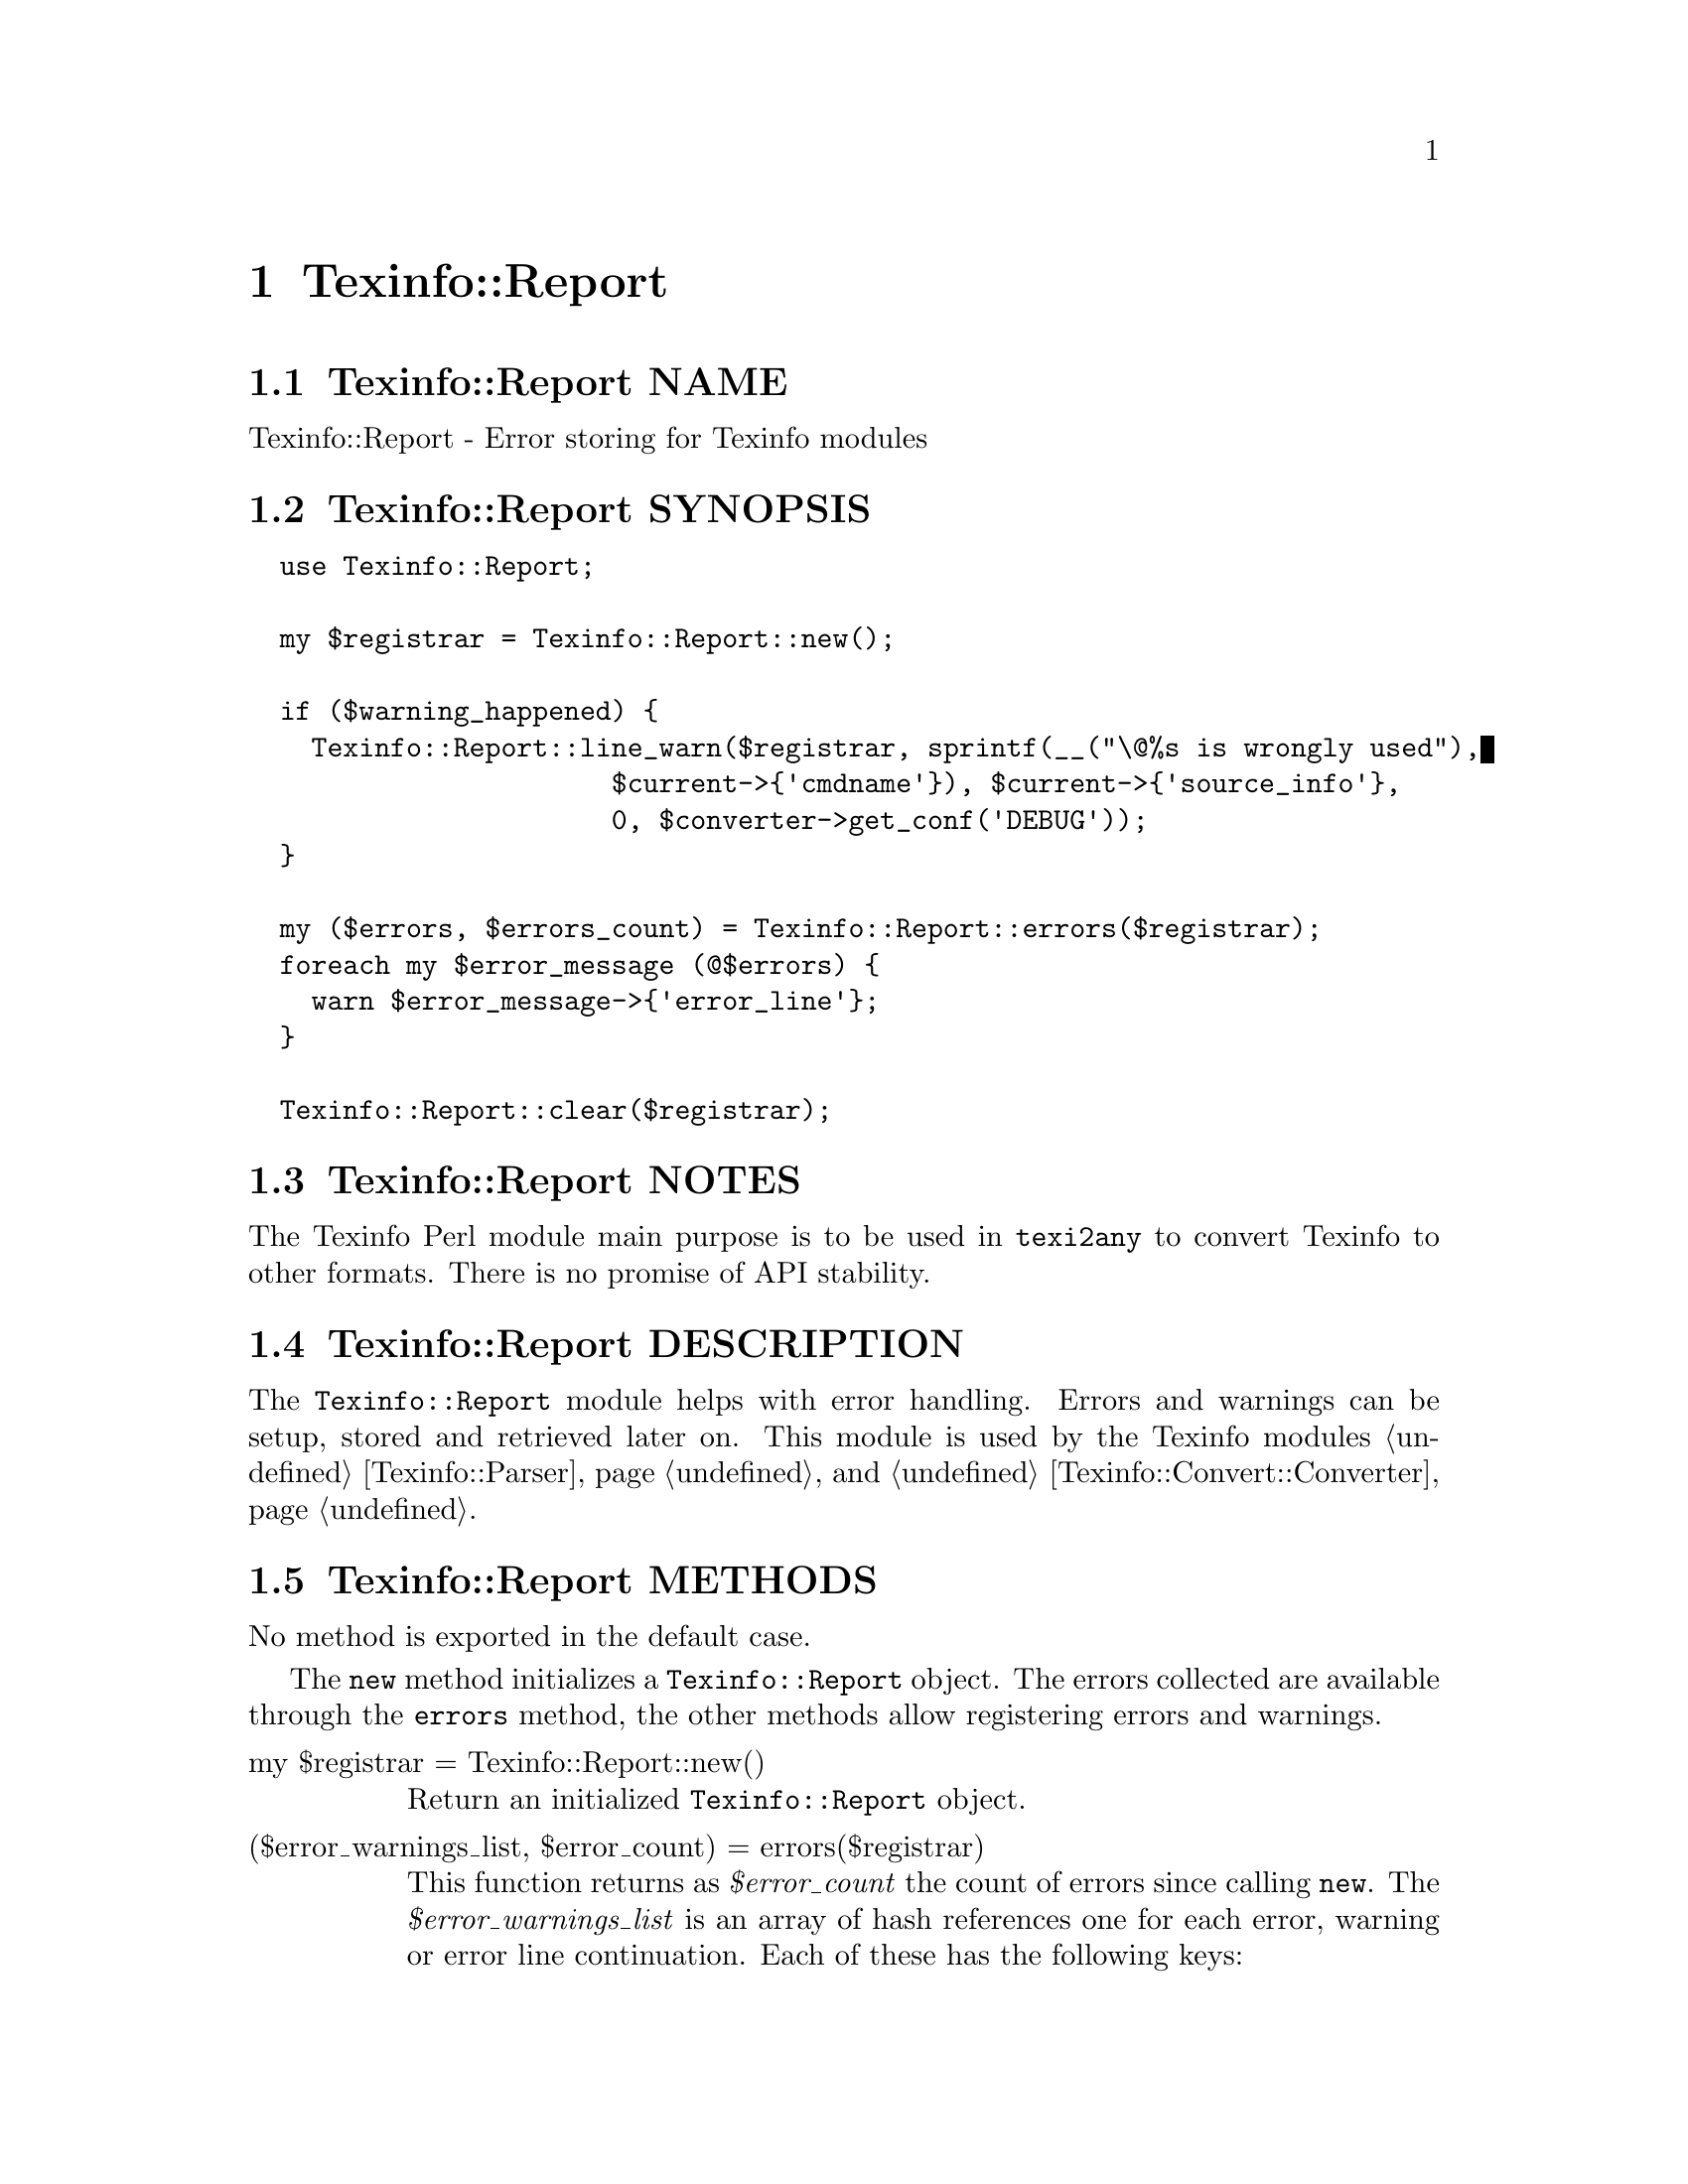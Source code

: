 @node Texinfo@asis{::}Report
@chapter Texinfo::Report

@node Texinfo@asis{::}Report NAME
@section Texinfo::Report NAME

Texinfo::Report - Error storing for Texinfo modules

@node Texinfo@asis{::}Report SYNOPSIS
@section Texinfo::Report SYNOPSIS

@verbatim
  use Texinfo::Report;

  my $registrar = Texinfo::Report::new();

  if ($warning_happened) {
    Texinfo::Report::line_warn($registrar, sprintf(__("\@%s is wrongly used"),
                       $current->{'cmdname'}), $current->{'source_info'},
                       0, $converter->get_conf('DEBUG'));
  }

  my ($errors, $errors_count) = Texinfo::Report::errors($registrar);
  foreach my $error_message (@$errors) {
    warn $error_message->{'error_line'};
  }

  Texinfo::Report::clear($registrar);
@end verbatim

@node Texinfo@asis{::}Report NOTES
@section Texinfo::Report NOTES

The Texinfo Perl module main purpose is to be used in @code{texi2any} to convert
Texinfo to other formats.  There is no promise of API stability.

@node Texinfo@asis{::}Report DESCRIPTION
@section Texinfo::Report DESCRIPTION

The @code{Texinfo::Report} module helps with error handling.  Errors
and warnings can be setup, stored and retrieved later on.
This module is used by the Texinfo modules @ref{Texinfo@asis{::}Parser NAME,, Texinfo::Parser} and
@ref{Texinfo@asis{::}Convert@asis{::}Converter NAME,, Texinfo::Convert::Converter}.

@node Texinfo@asis{::}Report METHODS
@section Texinfo::Report METHODS

No method is exported in the default case.

The @code{new} method initializes a @code{Texinfo::Report} object.
The errors collected are available through the @code{errors} method, the other
methods allow registering errors and warnings.

@table @asis
@item my $registrar = Texinfo::Report::new()
@anchor{Texinfo@asis{::}Report my $registrar = Texinfo@asis{::}Report@asis{::}new()}
@cindex @code{Texinfo::Report::new}

Return an initialized  @code{Texinfo::Report} object.

@item ($error_warnings_list, $error_count) = errors($registrar)
@anchor{Texinfo@asis{::}Report ($error_warnings_list@comma{} $error_count) = errors($registrar)}
@cindex @code{errors}

This function returns as @emph{$error_count} the count of errors since
calling @code{new}.  The @emph{$error_warnings_list} is an array of hash references
one for each error, warning or error line continuation.  Each of these has
the following keys:

@table @asis
@item continuation
@anchor{Texinfo@asis{::}Report continuation}

If set, the line is a continuation line of a message.

@item error_line
@anchor{Texinfo@asis{::}Report error_line}

The text of the error formatted with the macro name, as needed.

@item file_name
@anchor{Texinfo@asis{::}Report file_name}

The file name where the error or warning occurs.

@item line_nr
@anchor{Texinfo@asis{::}Report line_nr}

The line number of the error or warning.

@item macro
@anchor{Texinfo@asis{::}Report macro}

The user macro name that is expanded at the location of
the error or warning.

@item text
@anchor{Texinfo@asis{::}Report text}

The text of the error.

@item type
@anchor{Texinfo@asis{::}Report type}

May be @code{warning}, or @code{error}.

@end table

@item clear ($registrar)
@anchor{Texinfo@asis{::}Report clear ($registrar)}
@cindex @code{clear}

Clear the previously registered messages.

@item add_formatted_message ($registrar, $msg)
@anchor{Texinfo@asis{::}Report add_formatted_message ($registrar@comma{} $msg)}
@cindex @code{add_formatted_message}

Register the @emph{$msg} hash reference corresponding to an error, warning or error
line continuation.  The @emph{$msg} hash reference should correspond to the
structure returned by @code{errors}.

@item line_warn ($registrar, $text, $error_location_info, $continuation, $debug, $silent)
@anchor{Texinfo@asis{::}Report line_warn ($registrar@comma{} $text@comma{} $error_location_info@comma{} $continuation@comma{} $debug@comma{} $silent)}

@item line_error ($registrar, $text, $error_location_info, $continuation, $debug, $silent)
@anchor{Texinfo@asis{::}Report line_error ($registrar@comma{} $text@comma{} $error_location_info@comma{} $continuation@comma{} $debug@comma{} $silent)}
@cindex @code{line_warn}
@cindex @code{line_error}

Register a warning or an error.  The @emph{$text} is the text of the
error or warning.  The mandatory @emph{$error_location_info} holds the information
on the error or warning location.  The @emph{$error_location_info} reference on
hash may be obtained from Texinfo elements @emph{source_info} keys.   It may also
be setup to point to a file name, using the @code{file_name} key and to a line
number, using the @code{line_nr} key.  The @code{file_name} key value should be a
binary string.

The @emph{$continuation} optional arguments, if true, conveys that
the line is a continuation line of a message.

The @emph{$debug} optional integer arguments sets the debug level.

The @emph{$silent} optional arguments, if true, suppresses the output of
a message that is output immediatly if debugging is set.

The @emph{source_info} key of Texinfo tree elements is described
in more details in @ref{Texinfo@asis{::}Parser source_info}.

@item document_warn ($registrar, $text, $program_name, $continuation)
@anchor{Texinfo@asis{::}Report document_warn ($registrar@comma{} $text@comma{} $program_name@comma{} $continuation)}

@item document_error ($registrar, $text, $program_name, $continuation)
@anchor{Texinfo@asis{::}Report document_error ($registrar@comma{} $text@comma{} $program_name@comma{} $continuation)}
@cindex @code{document_warn}
@cindex @code{document_error}

Register a document-wide error or warning.  @emph{$text} is the error or
warning message.  The @emph{$program_name} is prepended to the
message, if defined.  The @emph{$continuation} optional arguments, if true, conveys
that the line is a continuation line of a message.

@end table

@node Texinfo@asis{::}Report AUTHOR
@section Texinfo::Report AUTHOR

Patrice Dumas, <bug-texinfo@@gnu.org>

@node Texinfo@asis{::}Report COPYRIGHT AND LICENSE
@section Texinfo::Report COPYRIGHT AND LICENSE

Copyright 2010- Free Software Foundation, Inc.  See the source file for
all copyright years.

This library is free software; you can redistribute it and/or modify
it under the terms of the GNU General Public License as published by
the Free Software Foundation; either version 3 of the License, or (at
your option) any later version.

